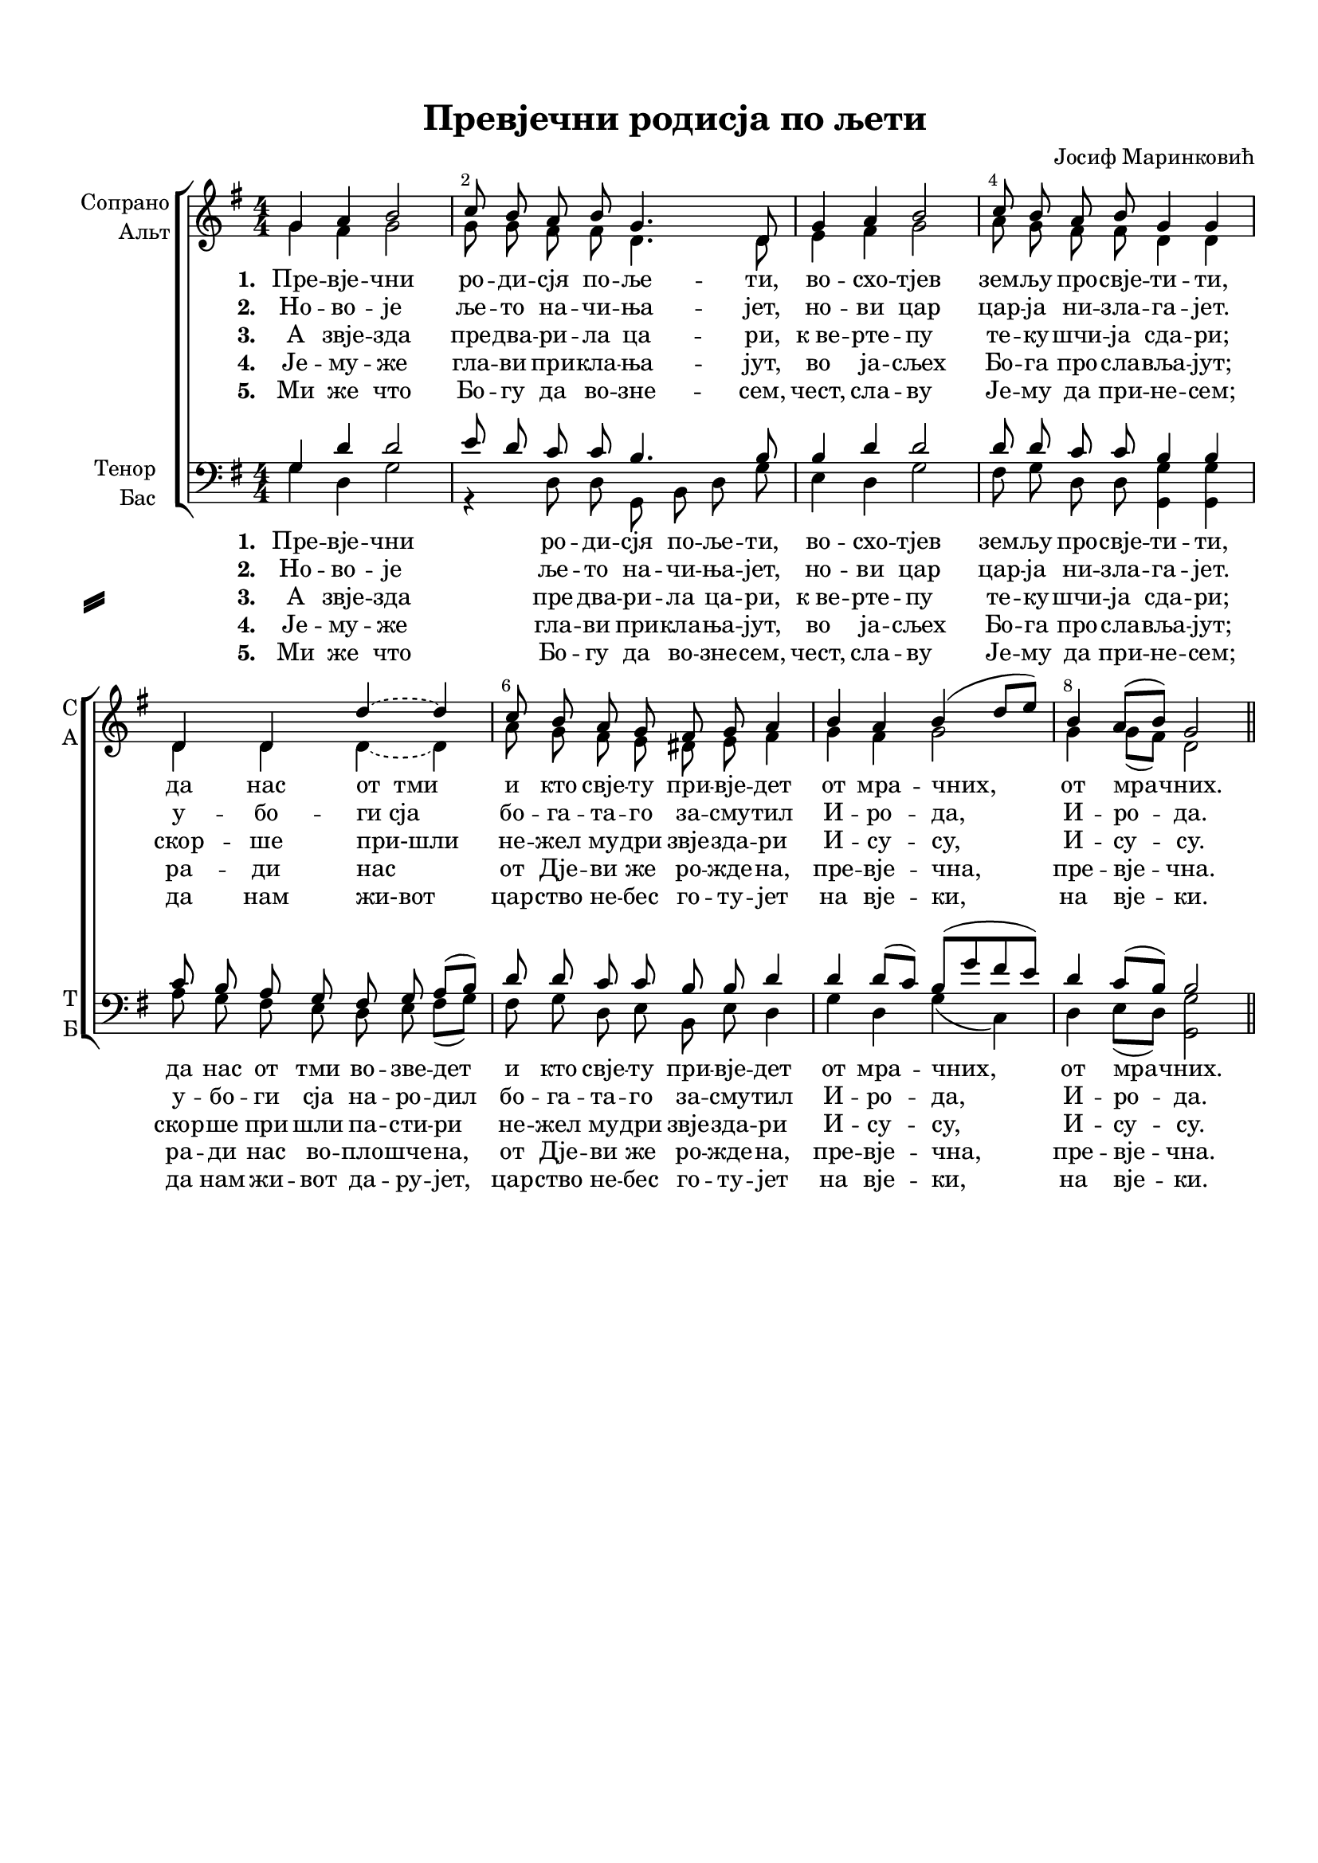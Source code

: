 \version "2.18.2"

% закомментируйте строку ниже, чтобы получался pdf с навигацией
#(ly:set-option 'point-and-click #f)
#(ly:set-option 'midi-extension "mid")
#(set-default-paper-size "a4")
#(set-global-staff-size 18)

\header {
  title = "Превjечни родисjа по љети"
  composer = "Jосиф Маринковић"
  % Удалить строку версии LilyPond 
  tagline = ##f
}

breathes = { \once \override BreathingSign.text = \markup { \musicglyph #"scripts.tickmark" } \breathe }

global = {
  \key g \major
  \time 4/4
  \numericTimeSignature
  \autoBeamOff
}

%make visible number of every 2-nd bar
secondbar = {
  \override Score.BarNumber.break-visibility = #end-of-line-invisible
  \override Score.BarNumber.X-offset = #1
  \override Score.BarNumber.self-alignment-X = #LEFT
  \set Score.barNumberVisibility = #(every-nth-bar-number-visible 2)
}

%use this as temporary line break
abr = { \break }

% uncommend next line when finished
%abr = {}

%once hide accidental (runaround for cadenza
nat = { \once \hide Accidental }

sopvoice = \relative c'' {
  \global
  \dynamicUp
  
  \secondbar  
  g4 a b2 |
  c8 b a b g4. d8 |
  g4 a b2 |
  c8 b a b g4 g |
  d d \tieDashed d'~ d |
  c8 b a g fis g a4 |
  b a b( d8[ e]) |
  b4 a8[( b]) g2 \bar "||"
  
}


altvoice = \relative c'' {
  \global
  \dynamicUp  
  g4 fis g2 |
  g8 g fis fis d4. d8 |
  e4 fis g2 |
  a8 g fis fis d4 d |
  d d \tieDashed d~ d |
  a'8 g fis e dis e fis4 |
  g fis g2 |
  g4 g8[( fis]) d2
}


tenorvoice = \relative c' {
  \global
  \dynamicUp 
  g4 d' d2 |
  e8 d c c b4. b8 |
  b4 d d2 |
  d8 d c c b4 b |
  c8 b a g fis g a [( b]) |
  d d c c b b d4 |
  d d8[( c]) b[( g' fis e]) |
  d4 c8[( b]) b2
  
}


bassvoice = \relative c' {
  \global
  \dynamicUp
  g4 d g2 |
  r4 d8 d g, b d g |
  e4 d g2 |
  fis8 g d d <g g,>4 q |
  a8 g fis e d e fis[( g]) |
  fis g d e b e d4 |
  g d g( c,) |
  d e8[( d]) <g g,>2
}

lyricscoreone = \lyricmode {
  \set stanza = "1. " Пре -- вjе -- чни ро -- ди -- сjя по -- ље -- ти,
  во -- схо -- тjев зем -- љy про -- свjе -- ти -- ти,
  да нас от__тми и кто свjе -- ту при -- вjе -- дет от мра -- чних, от мра -- чних.
}

lyricscoretwo = \lyricmode {
  \set stanza = "2. " Но -- во -- jе ље -- то на -- чи -- ња -- jет,
  но -- ви цар цар -- jа ни -- зла -- га -- jет.
  у -- бо -- ги_сjа бо -- га -- та -- го за -- сму -- тил И -- ро -- да, И -- ро -- да.
}

lyricscorethree = \lyricmode {
  \set stanza = "3. " А звjе -- зда пре -- два -- ри -- ла ца -- ри,
  к_ве -- рте -- пу те -- ку -- шчи -- jа сда -- ри;
  скор -- ше при-шли не -- жел му -- дри звjе -- зда -- ри И -- су -- су, И -- су -- су.
}

lyricscorefour = \lyricmode {
  \set stanza = "4. " Jе -- му -- же гла -- ви при -- кла -- ња -- jут,
  во jа -- сљех Бо -- га про -- сла -- вља -- jут;
  ра -- ди нас от Дjе -- ви же ро -- жде -- на, пре -- вjе -- чна, пре -- вjе -- чна.
}

lyricscorefive = \lyricmode {
  \set stanza = "5. " Ми же что Бо -- гу да во -- зне -- сем,
  чест, сла -- ву Jе -- му да при -- не -- сем;
  да нам жи-вот цар -- ство не -- бес го -- ту -- jет на вjе -- ки, на вjе -- ки.
}

lyricscoreoneb = \lyricmode {
  \set stanza = "1. " Пре -- вjе -- чни ро -- ди -- сjя по -- ље -- ти,
  во -- схо -- тjев зем -- љy про -- свjе -- ти -- ти,
  да нас от тми во -- зве -- дет и кто свjе -- ту при -- вjе -- дет от мра -- чних, от мра -- чних.
}

lyricscoretwob = \lyricmode {
  \set stanza = "2. " Но -- во -- jе ље -- то на -- чи -- ња -- jет,
  но -- ви цар цар -- jа ни -- зла -- га -- jет.
  у -- бо -- ги сjа  на -- ро -- дил бо -- га -- та -- го за -- сму -- тил И -- ро -- да, И -- ро -- да.
}

lyricscorethreeb = \lyricmode {
  \set stanza = "3. " А звjе -- зда пре -- два -- ри -- ла ца -- ри,
  к_ве -- рте -- пу те -- ку -- шчи -- jа сда -- ри;
  скор -- ше при шли па -- сти -- ри не -- жел му -- дри звjе -- зда -- ри И -- су -- су, И -- су -- су.
}

lyricscorefourb = \lyricmode {
  \set stanza = "4. " Jе -- му -- же гла -- ви при -- кла -- ња -- jут,
  во jа -- сљех Бо -- га про -- сла -- вља -- jут;
  ра -- ди нас во -- пло -- шче -- на, от Дjе -- ви же ро -- жде -- на, пре -- вjе -- чна, пре -- вjе -- чна.
}

lyricscorefiveb = \lyricmode {
  \set stanza = "5. " Ми же что Бо -- гу да во -- зне -- сем,
  чест, сла -- ву Jе -- му да при -- не -- сем;
  да нам жи -- вот да -- ру -- jет, цар -- ство не -- бес го -- ту -- jет на вjе -- ки, на вjе -- ки.
}


\bookpart {
  \paper {
    top-margin = 15
    left-margin = 15
    right-margin = 10
    bottom-margin = 15
    indent = 15
    ragged-bottom = ##f
    system-separator-markup = \slashSeparator
  }
  \score {
    %  \transpose c bes {
    \new ChoirStaff <<
      \new Staff = "upstaff" \with {
        instrumentName = \markup { \right-column { "Сопрано" "Альт"  } }
        shortInstrumentName = \markup { \right-column { "С" "А"  } }
        midiInstrument = "voice oohs"
      } <<
        \new Voice = "soprano" { \voiceOne \sopvoice }
        \new Voice  = "alto" { \voiceTwo \altvoice }
      >> 
      
      %\new Lyrics = "sopranos"
      \new Lyrics \lyricsto "soprano" { \lyricscoreone }
      \new Lyrics \lyricsto "soprano" { \lyricscoretwo }
      \new Lyrics \lyricsto "soprano" { \lyricscorethree }
      \new Lyrics \lyricsto "soprano" { \lyricscorefour }
      \new Lyrics \lyricsto "soprano" { \lyricscorefive }
      % alternative lyrics above up staff
      %\new Lyrics \with {alignAboveContext = "upstaff"} \lyricsto "soprano" \lyricst
      
      \new Staff = "downstaff" \with {
        instrumentName = \markup { \right-column { "Тенор" "Бас" } }
        shortInstrumentName = \markup { \right-column { "Т" "Б" } }
        midiInstrument = "voice oohs"
      } <<
        \new Voice = "tenor" { \voiceOne \clef bass \tenorvoice }
        \new Voice = "bass" { \voiceTwo \bassvoice }
      >>
      \new Lyrics \lyricsto "bass" { \lyricscoreoneb }
      \new Lyrics \lyricsto "bass" { \lyricscoretwob }
      \new Lyrics \lyricsto "bass" { \lyricscorethreeb }
      \new Lyrics \lyricsto "bass" { \lyricscorefourb }
      \new Lyrics \lyricsto "bass" { \lyricscorefiveb }
    >>
    %  }  % transposeµ
    \layout { 
      \context {
        \Score
      }
      \context {
        \Staff
        \accidentalStyle modern-voice-cautionary
        % удаляем обозначение темпа из общего плана
        %  \remove "Time_signature_engraver"
        %  \remove "Bar_number_engraver"
        %\RemoveEmptyStaves
        %\override VerticalAxisGroup.remove-first = ##t
      }
      %Metronome_mark_engraver
    }
  }
}

\bookpart {
  \score {
    \unfoldRepeats
    %  \transpose c bes {
    \new ChoirStaff <<
      \new Staff = "upstaff" \with {
        instrumentName = \markup { \right-column { "Сопрано" "Альт"  } }
        shortInstrumentName = \markup { \right-column { "С" "А"  } }
        midiInstrument = "voice oohs"
      } <<
        \new Voice = "soprano" { \voiceOne \sopvoice }
        \new Voice  = "alto" { \voiceTwo \altvoice }
      >> 
      
     
      \new Staff = "downstaff" \with {
        instrumentName = \markup { \right-column { "Тенор" "Бас" } }
        shortInstrumentName = \markup { \right-column { "Т" "Б" } }
        midiInstrument = "voice oohs"
      } <<
        \new Voice = "tenor" { \voiceOne \clef bass \tenorvoice }
        \new Voice = "bass" { \voiceTwo \bassvoice }
      >>

    >>
    %  }  % transposeµ
    \midi {
      \tempo 4=90
    }
  }
}
